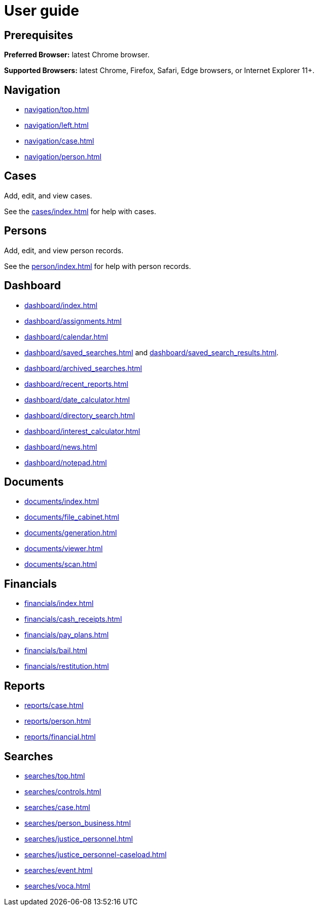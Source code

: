 // vim: tw=0 ai et ts=2 sw=2
= User guide

[discrete]
== Prerequisites

*Preferred Browser:* latest Chrome browser.

*Supported Browsers:* latest Chrome, Firefox, Safari, Edge browsers, or Internet Explorer 11+.

[.sect1]
--
[discrete]
== Navigation

* xref:navigation/top.adoc[]
* xref:navigation/left.adoc[]
* xref:navigation/case.adoc[]
* xref:navigation/person.adoc[]
--

[discrete]
== Cases

Add, edit, and view cases.

See the xref:cases/index.adoc[] for help with cases.


[discrete]
== Persons

Add, edit, and view person records.

See the xref:person/index.adoc[] for help with person records.


[discrete]
== Dashboard

* xref:dashboard/index.adoc[]
* xref:dashboard/assignments.adoc[]
* xref:dashboard/calendar.adoc[]
* xref:dashboard/saved_searches.adoc[] and xref:dashboard/saved_search_results.adoc[].
* xref:dashboard/archived_searches.adoc[]
* xref:dashboard/recent_reports.adoc[]
* xref:dashboard/date_calculator.adoc[]
* xref:dashboard/directory_search.adoc[]
* xref:dashboard/interest_calculator.adoc[]
* xref:dashboard/news.adoc[]
* xref:dashboard/notepad.adoc[]


[discrete]
== Documents

* xref:documents/index.adoc[]
* xref:documents/file_cabinet.adoc[]
* xref:documents/generation.adoc[]
* xref:documents/viewer.adoc[]
* xref:documents/scan.adoc[]


[discrete]
== Financials

* xref:financials/index.adoc[]
* xref:financials/cash_receipts.adoc[]
* xref:financials/pay_plans.adoc[]
* xref:financials/bail.adoc[]
* xref:financials/restitution.adoc[]


[discrete]
== Reports

* xref:reports/case.adoc[]
* xref:reports/person.adoc[]
* xref:reports/financial.adoc[]


[discrete]
== Searches

* xref:searches/top.adoc[]
* xref:searches/controls.adoc[]
* xref:searches/case.adoc[]
* xref:searches/person_business.adoc[]
* xref:searches/justice_personnel.adoc[]
* xref:searches/justice_personnel-caseload.adoc[]
* xref:searches/event.adoc[]
* xref:searches/voca.adoc[]
